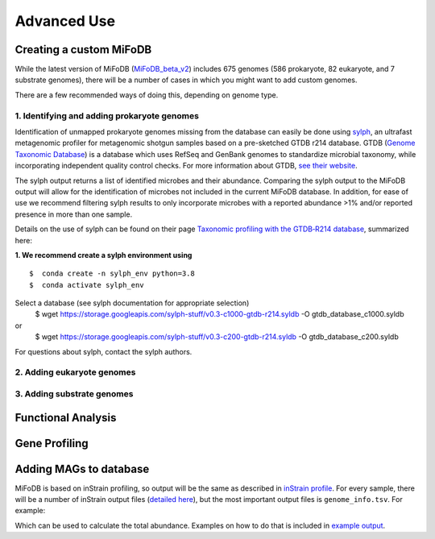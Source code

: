 Advanced Use
============

Creating a custom MiFoDB
------------------------------
While the latest version of MiFoDB (`MiFoDB_beta_v2 <https://docs.google.com/spreadsheets/d/1PHRlb9YwKiwpVk8ChozBZbFYCA-VL3EXJTIPI-TI04A/edit?usp=sharing>`_)  includes 675 genomes (586 prokaryote, 82 eukaryote, and 7 substrate genomes), there will be a number of cases in which you might want to add custom genomes. 

There are a few recommended ways of doing this, depending on genome type. 

1. Identifying and adding prokaryote genomes
++++++++++++++++++++++++++++++++++++++++++++++++++++++
Identification of unmapped prokaryote genomes missing from the database can easily be done using `sylph <https://github.com/bluenote-1577/sylph>`_, an ultrafast metagenomic profiler for metagenomic shotgun samples based on a pre-sketched GTDB r214 database. GTDB (`Genome Taxonomic Database <https://gtdb.ecogenomic.org/>`_) is a database which uses RefSeq and GenBank genomes to standardize microbial taxonomy, while incorporating independent quality control checks. For more information about GTDB, `see their website <https://gtdb.ecogenomic.org/about>`_. 

The sylph output returns a list of identified microbes and their abundance. Comparing the sylph output to the MiFoDB output will allow for the identification of microbes not included in the current MiFoDB database. In addition, for ease of use we recommend filtering sylph results to only incorporate microbes with a reported abundance >1% and/or reported presence in more than one sample.

Details on the use of sylph can be found on their page `Taxonomic profiling with the GTDB‐R214 database <https://github.com/bluenote-1577/sylph/wiki/Taxonomic-profiling-with-the-GTDB%E2%80%90R214-database>`_, summarized here:

**1. We recommend create a sylph environment using** 
::

  $  conda create -n sylph_env python=3.8
  $  conda activate sylph_env

Select a database (see sylph documentation for appropriate selection)
  $  wget https://storage.googleapis.com/sylph-stuff/v0.3-c1000-gtdb-r214.syldb -O gtdb_database_c1000.syldb
or
  $  wget https://storage.googleapis.com/sylph-stuff/v0.3-c200-gtdb-r214.syldb -O gtdb_database_c200.syldb

For questions about sylph, contact the sylph authors. 



2. Adding eukaryote genomes
++++++++++++++++++++++++++++++++++++++++++++++++++++++

3. Adding substrate genomes
++++++++++++++++++++++++++++++++++++++++++++++++++++++


Functional Analysis
------------------------------



Gene Profiling
------------------------------


Adding MAGs to database
------------------------------
MiFoDB is based on inStrain profiling, so output will be the same as described in  `inStrain profile <https://instrain.readthedocs.io/en/latest/example_output.html#instrain-profile>`_. For every sample, there will be a number of inStrain output files (`detailed here <https://instrain.readthedocs.io/en/latest/example_output.html#instrain-profile>`_), but the most important output files is ``genome_info.tsv``. For example:



Which can be used to calculate the total abundance. Examples on how to do that is included in `example output <https://mifodb.readthedocs.io/en/latest/example_output.html>`_.
